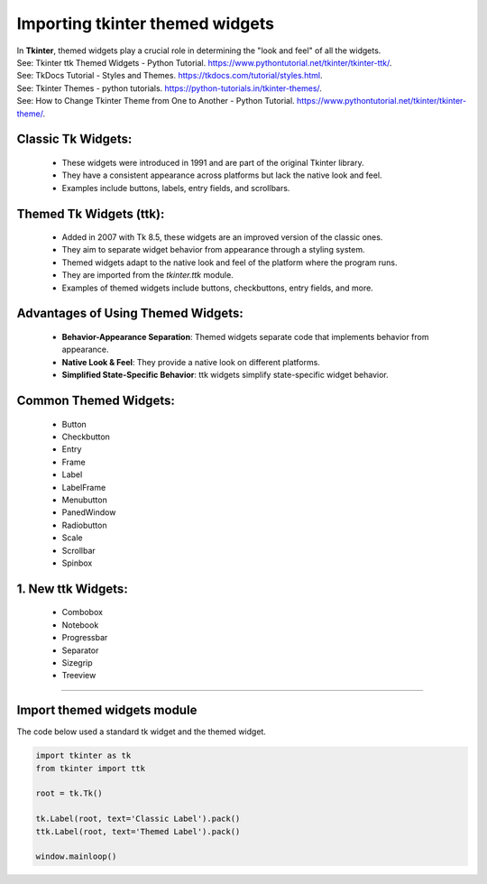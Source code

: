 ====================================================
Importing tkinter themed widgets
====================================================

| In **Tkinter**, themed widgets play a crucial role in determining the "look and feel" of all the widgets.
| See: Tkinter ttk Themed Widgets - Python Tutorial. https://www.pythontutorial.net/tkinter/tkinter-ttk/.
| See: TkDocs Tutorial - Styles and Themes. https://tkdocs.com/tutorial/styles.html.
| See: Tkinter Themes - python tutorials. https://python-tutorials.in/tkinter-themes/.
| See: How to Change Tkinter Theme from One to Another - Python Tutorial. https://www.pythontutorial.net/tkinter/tkinter-theme/.


**Classic Tk Widgets**:
----------------------------

   - These widgets were introduced in 1991 and are part of the original Tkinter library.
   - They have a consistent appearance across platforms but lack the native look and feel.
   - Examples include buttons, labels, entry fields, and scrollbars.

**Themed Tk Widgets (ttk)**:
-----------------------------------

   - Added in 2007 with Tk 8.5, these widgets are an improved version of the classic ones.
   - They aim to separate widget behavior from appearance through a styling system.
   - Themed widgets adapt to the native look and feel of the platform where the program runs.
   - They are imported from the `tkinter.ttk` module.
   - Examples of themed widgets include buttons, checkbuttons, entry fields, and more.

**Advantages of Using Themed Widgets**:
-------------------------------------------------

   - **Behavior-Appearance Separation**: Themed widgets separate code that implements behavior from appearance.
   - **Native Look & Feel**: They provide a native look on different platforms.
   - **Simplified State-Specific Behavior**: ttk widgets simplify state-specific widget behavior.

**Common Themed Widgets**:
----------------------------------

   - Button
   - Checkbutton
   - Entry
   - Frame
   - Label
   - LabelFrame
   - Menubutton
   - PanedWindow
   - Radiobutton
   - Scale
   - Scrollbar
   - Spinbox

1. **New ttk Widgets**:
------------------------------

   - Combobox
   - Notebook
   - Progressbar
   - Separator
   - Sizegrip
   - Treeview


----

Import themed widgets module
----------------------------------------

.. py:function:: from tkinter import ttk

    | This imports the themed module.
    | Refer to themed widgets like this: ttk.Label

| The code below used a standard tk widget and the themed widget.

.. code-block:: python

    import tkinter as tk
    from tkinter import ttk

    root = tk.Tk()

    tk.Label(root, text='Classic Label').pack()
    ttk.Label(root, text='Themed Label').pack()

    window.mainloop()



